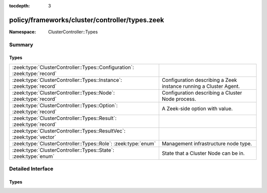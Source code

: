 :tocdepth: 3

policy/frameworks/cluster/controller/types.zeek
===============================================
.. zeek:namespace:: ClusterController::Types


:Namespace: ClusterController::Types

Summary
~~~~~~~
Types
#####
========================================================================= ==========================================================
:zeek:type:`ClusterController::Types::Configuration`: :zeek:type:`record` 
:zeek:type:`ClusterController::Types::Instance`: :zeek:type:`record`      Configuration describing a Zeek instance running a Cluster
                                                                          Agent.
:zeek:type:`ClusterController::Types::Node`: :zeek:type:`record`          Configuration describing a Cluster Node process.
:zeek:type:`ClusterController::Types::Option`: :zeek:type:`record`        A Zeek-side option with value.
:zeek:type:`ClusterController::Types::Result`: :zeek:type:`record`        
:zeek:type:`ClusterController::Types::ResultVec`: :zeek:type:`vector`     
:zeek:type:`ClusterController::Types::Role`: :zeek:type:`enum`            Management infrastructure node type.
:zeek:type:`ClusterController::Types::State`: :zeek:type:`enum`           State that a Cluster Node can be in.
========================================================================= ==========================================================


Detailed Interface
~~~~~~~~~~~~~~~~~~
Types
#####
.. zeek:type:: ClusterController::Types::Configuration
   :source-code: policy/frameworks/cluster/controller/types.zeek 58 67

   :Type: :zeek:type:`record`

      id: :zeek:type:`string` :zeek:attr:`&default` = ``Chd8EgFWk2j`` :zeek:attr:`&optional`

      instances: :zeek:type:`set` [:zeek:type:`ClusterController::Types::Instance`]
         The instances in the cluster.
         XXX we may be able to make this optional

      nodes: :zeek:type:`set` [:zeek:type:`ClusterController::Types::Node`]
         The set of nodes in the cluster, as distributed over the instances.


.. zeek:type:: ClusterController::Types::Instance
   :source-code: policy/frameworks/cluster/controller/types.zeek 24 31

   :Type: :zeek:type:`record`

      name: :zeek:type:`string`

      host: :zeek:type:`addr`

      listen_port: :zeek:type:`port` :zeek:attr:`&optional`

   Configuration describing a Zeek instance running a Cluster
   Agent. Normally, there'll be one instance per cluster
   system: a single physical system.

.. zeek:type:: ClusterController::Types::Node
   :source-code: policy/frameworks/cluster/controller/types.zeek 44 55

   :Type: :zeek:type:`record`

      name: :zeek:type:`string`

      instance: :zeek:type:`string`

      p: :zeek:type:`port`

      role: :zeek:type:`Supervisor::ClusterRole`

      state: :zeek:type:`ClusterController::Types::State`

      scripts: :zeek:type:`vector` of :zeek:type:`string` :zeek:attr:`&optional`

      options: :zeek:type:`set` [:zeek:type:`ClusterController::Types::Option`] :zeek:attr:`&optional`

      interface: :zeek:type:`string` :zeek:attr:`&optional`

      cpu_affinity: :zeek:type:`int` :zeek:attr:`&optional`

      env: :zeek:type:`table` [:zeek:type:`string`] of :zeek:type:`string` :zeek:attr:`&default` = ``{  }`` :zeek:attr:`&optional`

   Configuration describing a Cluster Node process.

.. zeek:type:: ClusterController::Types::Option
   :source-code: policy/frameworks/cluster/controller/types.zeek 16 19

   :Type: :zeek:type:`record`

      name: :zeek:type:`string`

      value: :zeek:type:`string`

   A Zeek-side option with value.

.. zeek:type:: ClusterController::Types::Result
   :source-code: policy/frameworks/cluster/controller/types.zeek 70 77

   :Type: :zeek:type:`record`

      reqid: :zeek:type:`string`

      instance: :zeek:type:`string`

      success: :zeek:type:`bool` :zeek:attr:`&default` = ``T`` :zeek:attr:`&optional`

      data: :zeek:type:`any` :zeek:attr:`&optional`

      error: :zeek:type:`string` :zeek:attr:`&default` = ``""`` :zeek:attr:`&optional`

      node: :zeek:type:`string` :zeek:attr:`&optional`


.. zeek:type:: ClusterController::Types::ResultVec
   :source-code: policy/frameworks/cluster/controller/types.zeek 79 79

   :Type: :zeek:type:`vector` of :zeek:type:`ClusterController::Types::Result`


.. zeek:type:: ClusterController::Types::Role
   :source-code: policy/frameworks/cluster/controller/types.zeek 9 14

   :Type: :zeek:type:`enum`

      .. zeek:enum:: ClusterController::Types::NONE ClusterController::Types::Role

      .. zeek:enum:: ClusterController::Types::AGENT ClusterController::Types::Role

      .. zeek:enum:: ClusterController::Types::CONTROLLER ClusterController::Types::Role

   Management infrastructure node type. This intentionally does not
   include the data cluster node types (worker, logger, etc) -- those
   continue to be managed by the cluster framework.

.. zeek:type:: ClusterController::Types::State
   :source-code: policy/frameworks/cluster/controller/types.zeek 35 42

   :Type: :zeek:type:`enum`

      .. zeek:enum:: ClusterController::Types::Running ClusterController::Types::State

      .. zeek:enum:: ClusterController::Types::Stopped ClusterController::Types::State

      .. zeek:enum:: ClusterController::Types::Failed ClusterController::Types::State

      .. zeek:enum:: ClusterController::Types::Crashed ClusterController::Types::State

      .. zeek:enum:: ClusterController::Types::Unknown ClusterController::Types::State

   State that a Cluster Node can be in. State changes trigger an
   API notification (see notify_change()).



